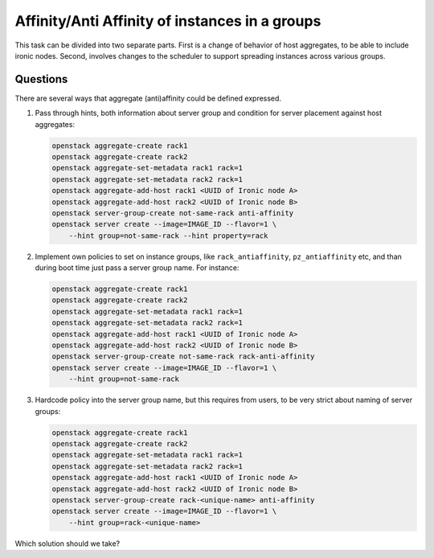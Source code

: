 ===============================================
Affinity/Anti Affinity of instances in a groups
===============================================

This task can be divided into two separate parts. First is a change of behavior
of host aggregates, to be able to include ironic nodes. Second, involves
changes to the scheduler to support spreading instances across various groups.

Questions
---------

There are several ways that aggregate (anti)affinity could be defined
expressed.

#. Pass through hints, both information about server group and condition for
   server placement against host aggregates:

   .. code:: shell-session

      openstack aggregate-create rack1
      openstack aggregate-create rack2
      openstack aggregate-set-metadata rack1 rack=1
      openstack aggregate-set-metadata rack2 rack=1
      openstack aggregate-add-host rack1 <UUID of Ironic node A>
      openstack aggregate-add-host rack2 <UUID of Ironic node B>
      openstack server-group-create not-same-rack anti-affinity
      openstack server create --image=IMAGE_ID --flavor=1 \
          --hint group=not-same-rack --hint property=rack

#. Implement own policies to set on instance groups, like
   ``rack_antiaffinity``, ``pz_antiaffinity`` etc, and than during boot time
   just pass a server group name. For instance:

   .. code:: shell-session

      openstack aggregate-create rack1
      openstack aggregate-create rack2
      openstack aggregate-set-metadata rack1 rack=1
      openstack aggregate-set-metadata rack2 rack=1
      openstack aggregate-add-host rack1 <UUID of Ironic node A>
      openstack aggregate-add-host rack2 <UUID of Ironic node B>
      openstack server-group-create not-same-rack rack-anti-affinity
      openstack server create --image=IMAGE_ID --flavor=1 \
          --hint group=not-same-rack

#. Hardcode policy into the server group name, but this requires from users, to
   be very strict about naming of server groups:

   .. code:: shell-session

      openstack aggregate-create rack1
      openstack aggregate-create rack2
      openstack aggregate-set-metadata rack1 rack=1
      openstack aggregate-set-metadata rack2 rack=1
      openstack aggregate-add-host rack1 <UUID of Ironic node A>
      openstack aggregate-add-host rack2 <UUID of Ironic node B>
      openstack server-group-create rack-<unique-name> anti-affinity
      openstack server create --image=IMAGE_ID --flavor=1 \
          --hint group=rack-<unique-name>

Which solution should we take?
